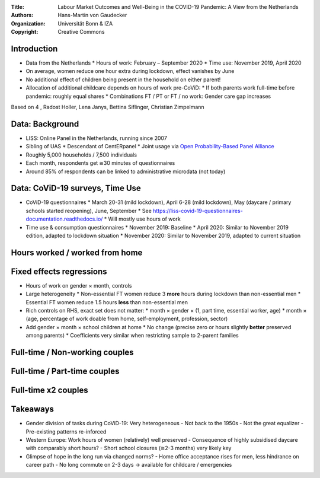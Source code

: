 :Title: Labour Market Outcomes and Well-Being in the COVID-19 Pandemic: A View from the Netherlands
:Authors: Hans-Martin von Gaudecker
:Organization: Universität Bonn & IZA
:Copyright: Creative Commons


Introduction
============

* Data from the Netherlands
  * Hours of work: February – September 2020
  * Time use: November 2019, April 2020
* On average, women reduce one hour extra during lockdown, effect vanishes by June
* No additional effect of children being present in the household on either parent!
* Allocation of additional childcare depends on hours of work pre-CoViD:
  * If both parents work full-time before pandemic: roughly equal shares
  * Combinations FT / PT or FT / no work: Gender care gap increases

.. * Typically 37 + 32 hours than 45 + 45

.. raw:: latex
    
    \clearpage

Based on 4 
, Radost Holler, Lena Janys, Bettina Siflinger, Christian Zimpelmann



Data: Background
================

* LISS: Online Panel in the Netherlands, running since 2007
* Sibling of UAS
  * Descendant of CentERpanel
  * Joint usage via `Open Probability-Based Panel Alliance <https://openpanelalliance.org/>`_
* Roughly 5,000 households / 7,500 individuals
* Each month, respondents get ≅30 minutes of questionnaires
* Around 85% of respondents can be linked to administrative microdata (not today)

.. * Based on probability sample
.. * Background data on Work, Health, Income, ...
.. * Questionnaires designed by researchers (~85c / minute / respondent)

Data: CoViD-19 surveys, Time Use
================================

* CoViD-19 questionnaires
  * March 20-31 (mild lockdown), April 6-28 (mild lockdown), May (daycare / primary schools started reopening), June, September
  * See https://liss-covid-19-questionnaires-documentation.readthedocs.io/
  * Will mostly use hours of work
* Time use & consumption questionnaires
  * November 2019: Baseline
  * April 2020: Similar to November 2019 edition, adapted to lockdown situation
  * November 2020: Similar to November 2019, adapted to current situation

.. raw:: latex
    
    \clearpage


Hours worked / worked from home
===============================

|pic1|  |pic2|

.. |pic1| image:: work-childcare/abs-change-hours-over-time-by-gender-full-unconditional.png
   :width: 35%

.. |pic2| image:: work-childcare/abs-change-hours-home-over-time-by-gender-full-unconditional.png
   :width: 35%


Fixed effects regressions
=========================

* Hours of work on gender × month, controls
* Large heterogeneity
  * Non-essential FT women reduce 3 **more** hours during lockdown than non-essential men
  * Essential FT women reduce 1.5 hours **less** than non-essential men
* Rich controls on RHS, exact set does not matter: 
  * month × gender × (1, part time, essential worker, age)
  * month × (age, percentage of work doable from home, self-employment, profession, sector)
* Add gender × month × school children at home
  * No change (precise zero or hours slightly **better** preserved among parents)
  * Coefficients very similar when restricting sample to 2-parent families


Full-time / Non-working couples
===============================

.. image:: work-childcare/stacked-bar-plot-market-nonmarket-details-split-50-fulltime-olf.png


Full-time / Part-time couples
=============================

.. image:: work-childcare/stacked-bar-plot-market-nonmarket-details-split-50-fulltime-parttime.png


Full-time x2 couples
====================

.. image:: work-childcare/stacked-bar-plot-market-nonmarket-details-split-50-both-fulltime.png


Takeaways
=========

- Gender division of tasks during CoViD-19: Very heterogeneous
  - Not back to the 1950s
  - Not the great equalizer
  - Pre-existing patterns re-inforced
- Western Europe: Work hours of women (relatively) well preserved
  - Consequence of highly subsidised daycare with comparably short hours?
  - Short school closures (≅2-3 months) very likely key
- Glimpse of hope in the long run via changed norms?
  - Home office acceptance rises for men, less hindrance on career path
  - No long commute on 2-3 days → available for childcare / emergencies
